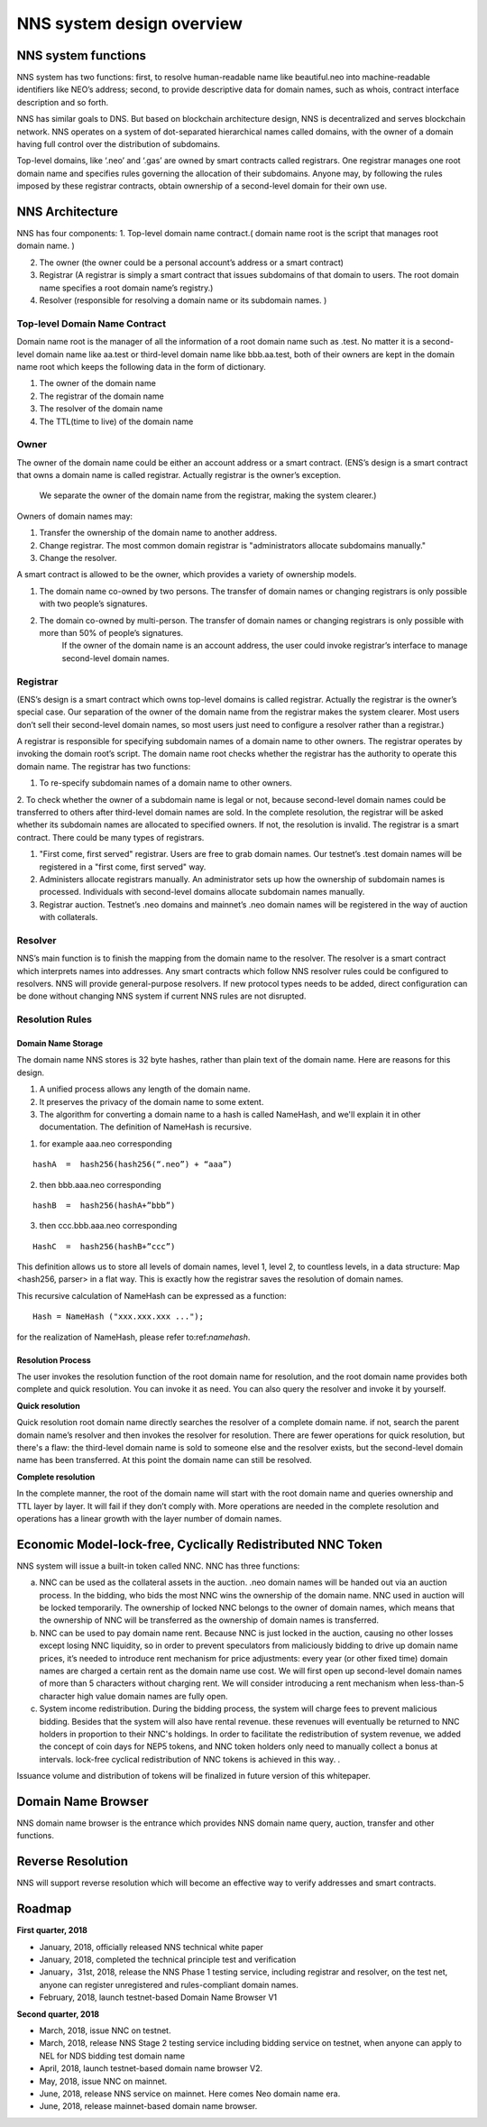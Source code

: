 ****************************
NNS system design overview
****************************

NNS system functions
======================

NNS system has two functions: first, to resolve human-readable name like beautiful.neo 
into machine-readable identifiers like NEO’s address; second, to provide descriptive data for domain names, 
such as whois, contract interface description and so forth. 

NNS has similar goals to DNS. But based on blockchain architecture design, 
NNS is decentralized and serves blockchain network. NNS operates on a system of dot-separated hierarchical names called domains, 
with the owner of a domain having full control over the distribution of subdomains.

Top-level domains, like ‘.neo’ and ‘.gas’ are owned by smart contracts called registrars. 
One registrar manages one root domain name and specifies rules governing the allocation of their subdomains. 
Anyone may, by following the rules imposed by these registrar contracts, obtain ownership of a second-level domain for their own use.

NNS Architecture
=================

NNS has four components: 
1. Top-level domain name contract.( domain name root is the script that manages root domain name. )

2. The owner (the owner could be a personal account’s address or a smart contract)

3. Registrar (A registrar is simply a smart contract that issues subdomains of that domain to users. The root domain name specifies a root domain name’s registry.)

4. Resolver (responsible for resolving a domain name or its subdomain names. )

Top-level Domain Name Contract
-------------------------------

Domain name root is the manager of all the information of a root domain name such as .test. 
No matter it is a second-level domain name like aa.test or third-level domain name like bbb.aa.test, 
both of their owners are kept in the domain name root which keeps the following data in the form of dictionary. 

1. The owner of the domain name

2. The registrar of the domain name

3. The resolver of the domain name

4. The TTL(time to live) of the domain name


Owner
-------

The owner of the domain name could be either an account address or a smart contract. 
(ENS’s design is a smart contract that owns a domain name is called registrar. Actually registrar is the owner’s exception.
 We separate the owner of the domain name from the registrar, making the system clearer.)
Owners of domain names may: 

1. Transfer the ownership of the domain name to another address. 

2. Change registrar. The most common domain registrar is "administrators allocate subdomains manually."

3. Change the resolver. 

A smart contract is allowed to be the owner, which provides a variety of ownership models.

1. The domain name co-owned by two persons. The transfer of domain names or changing registrars is only possible with two people’s signatures.

2. The domain co-owned by multi-person. The transfer of domain names or changing registrars is only possible with more than 50% of people’s signatures.
    If the owner of the domain name is an account address, the user could invoke registrar’s interface to manage second-level domain names.

Registrar
----------

(ENS’s design is a smart contract which owns top-level domains is called registrar. Actually the registrar is the owner’s special case. 
Our separation of the owner of the domain name from the registrar makes the system clearer. Most users don’t sell their second-level domain names, 
so most users just need to configure a resolver rather than a registrar.)

A registrar is responsible for specifying subdomain names of a domain name to other owners. 
The registrar operates by invoking the domain root’s script. The domain name root checks whether the registrar has the authority to operate this domain name. 
The registrar has two functions:

1. To re-specify subdomain names of a domain name to other owners. 

2. To check whether the owner of a subdomain name is legal or not, because second-level domain names could be transferred to others after third-level domain names are sold.
In the complete resolution, the registrar will be asked whether its subdomain names are allocated to specified owners. If not, the resolution is invalid. 
The registrar is a smart contract. There could be many types of registrars. 

1. "First come, first served" registrar. Users are free to grab domain names. Our testnet’s .test domain names will be registered in a "first come, first served" way. 

2. Administers allocate registrars manually. An administrator sets up how the ownership of subdomain names is processed. Individuals with second-level domains allocate subdomain names manually. 

3. Registrar auction. Testnet’s .neo domains and mainnet’s .neo domain names will be registered in the way of auction with collaterals.  

Resolver
----------

NNS’s main function is to finish the mapping from the domain name to the resolver. The resolver is a smart contract which interprets names into addresses. 
Any smart contracts which follow NNS resolver rules could be configured to resolvers. NNS will provide general-purpose resolvers. 
If new protocol types needs to be added, direct configuration can be done without changing NNS system if current NNS rules are not disrupted.  

Resolution Rules
------------------

Domain Name Storage
~~~~~~~~~~~~~~~~~~~~~

The domain name NNS stores is 32 byte hashes, rather than plain text of the domain name. Here are reasons for this design.

1. A unified process allows any length of the domain name.

2. It preserves the privacy of the domain name to some extent. 

3. The algorithm for converting a domain name to a hash is called NameHash, and we'll explain it in other documentation. The definition of NameHash is recursive.

1. for example aaa.neo corresponding

::

    hashA  =  hash256(hash256(“.neo”) + “aaa”)

2. then bbb.aaa.neo corresponding

::
    
    hashB  =  hash256(hashA+”bbb”)	

3. then  ccc.bbb.aaa.neo corresponding 

::
    
    HashC  =  hash256(hashB+”ccc”)

This definition allows us to store all levels of domain names, level 1, level 2, to countless levels, in a data structure: Map <hash256, parser> in a flat way. 
This is exactly how the registrar saves the resolution of domain names. 

This recursive calculation of NameHash can be expressed as a function: 

::

    Hash = NameHash ("xxx.xxx.xxx ..."); 
    
for the realization of NameHash, please refer to:ref:`namehash`.

Resolution Process
~~~~~~~~~~~~~~~~~~~

The user invokes the resolution function of the root domain name for resolution, and the root domain name provides both complete and quick resolution. 
You can invoke it as need. You can also query the resolver and invoke it by yourself.

**Quick resolution**

Quick resolution root domain name directly searches the resolver of a complete domain name. if not, search the parent domain name’s resolver and then invokes the resolver for resolution. 
There are fewer operations for quick resolution, but there's a flaw: the third-level domain name is sold to someone else and the resolver exists, but the second-level domain name has been transferred. At this point the domain name can still be resolved.

**Complete resolution**

In the complete manner, the root of the domain name will start with the root domain name and queries ownership and TTL layer by layer. It will fail if they don’t comply with.
More operations are needed in the complete resolution and operations has a linear growth with the layer number of domain names.

Economic Model-lock-free, Cyclically Redistributed NNC Token
=============================================================

NNS system will issue a built-in token called NNC. 
NNC has three functions:

a) NNC can be used as the collateral assets in the auction. .neo domain names will be handed out via an auction process. In the bidding, who bids the most NNC wins the ownership of the domain name. NNC used in auction will be locked temporarily. The ownership of locked NNC belongs to the owner of domain names, which means that the ownership of NNC will be transferred as the ownership of domain names is transferred. 

b) NNC can be used to pay domain name rent. Because NNC is just locked in the auction, causing no other losses except losing NNC liquidity, so in order to prevent speculators from maliciously bidding to drive up domain name prices, it’s needed to introduce rent mechanism for price adjustments: every year (or other fixed time) domain names are charged a certain rent as the domain name use cost. We will first open up second-level domain names of more than 5 characters without charging rent. We will consider introducing a rent mechanism when less-than-5 character high value domain names are fully open. 

c) System income redistribution. During the bidding process, the system will charge fees to prevent malicious bidding. Besides that the system will also have rental revenue. these revenues will eventually be returned to NNC holders in proportion to their NNC's holdings. In order to facilitate the redistribution of system revenue, we added the concept of coin days for NEP5 tokens, and NNC token holders only need to manually collect a bonus at intervals. lock-free cyclical redistribution of NNC tokens is achieved in this way.  .

Issuance volume and distribution of tokens will be finalized in future version of this whitepaper. 

Domain Name Browser
=====================

NNS domain name browser is the entrance which provides NNS domain name query, auction, transfer and other functions.

Reverse Resolution
==================
NNS will support reverse resolution which will become an effective way to verify addresses and smart contracts. 

Roadmap
==========

**First quarter, 2018**

• January, 2018, officially released NNS technical white paper

• January, 2018, completed the technical principle test and verification

• January，31st, 2018, release the NNS Phase 1 testing service, including registrar and resolver, on the test net, anyone can register unregistered and rules-compliant domain names.

• February, 2018,  launch testnet-based Domain Name Browser V1

**Second quarter, 2018**

• March, 2018, issue NNC on testnet. 

• March, 2018, release NNS Stage 2 testing service including bidding service on testnet, when anyone can apply to NEL for NDS bidding test domain name

• April, 2018, launch testnet-based domain name browser V2.

• May, 2018, issue NNC on mainnet. 

• June, 2018, release NNS service on mainnet. Here comes Neo domain name era. 

• June, 2018, release mainnet-based domain name browser. 
